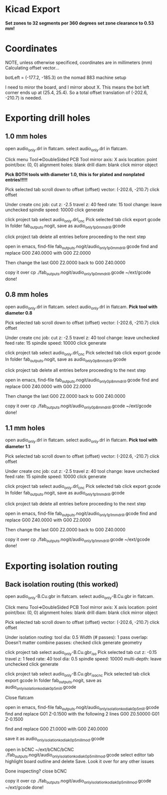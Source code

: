 * Kicad Export
*Set zones to 32 segments per 360 degrees*
*set zone clearance to 0.53 mm!*

* Coordinates
NOTE, unless otherwise specificed, coordinates are in millimeters (mm)
Calculating offset vector...

botLeft = (-177.2, -185.3) on the nomad 883 machine setup

I need to miror the board, and I mirror about X.
This means the bot left corner ends up at (25.4, 25.4).
So a total offset translation of (-202.6, -210.7) is needed.

* Exporting drill holes
** 1.0 mm holes 
open audio_only.drl in flatcam.
select audio_only.drl in flatcam.

Click menu Tool=>DoubleSided PCB Tool
mirror axis: X
axis location: point
point/box: (0, 0)
alignment holes: blank
drill diam: blank
click mirror object

*Pick BOTH tools with diameter 1.0, this is for plated and nonplated entries!!!!!*

Pick selected tab
scroll down to offset
(offset) vector: (-202.6, -210.7)
click offset

Under create cnc job:
cut z: -2.5
travel z: 40
feed rate: 15
tool change: leave unchecked
spindle speed: 10000
click generate

click project tab
select audio_only.drl_cnc
Pick selected tab
click export gcode
In folder fab_outputs.nogit, save as audio_only_1p0mm_drill.gcode

click project tab
delete all entries before proceeding to the next step

open in emacs,
  find-file fab_outputs.nogit/audio_only_1p0mm_drill.gcode
find and replace 
G00 Z40.0000
with
G00 Z2.0000

Then change the last 
G00 Z2.0000
back to 
G00 Z40.0000

copy it over
  cp ./fab_outputs.nogit/audio_only_1p0mm_drill.gcode  ~/ext/gcode
done!

** 0.8 mm holes 
open audio_only.drl in flatcam.
select audio_only.drl in flatcam.
*Pick tool with diameter 0.8*

Pick selected tab
scroll down to offset
(offset) vector: (-202.6, -210.7)
click offset

Under create cnc job:
cut z: -2.5
travel z: 40
tool change: leave unchecked
feed rate: 15
spindle speed: 10000
click generate

click project tab
select audio_only.drl_cnc
Pick selected tab
click export gcode
In folder fab_outputs.nogit, save as audio_only_0p8mm_drill.gcode

click project tab
delete all entries before proceeding to the next step

open in emacs,
  find-file fab_outputs.nogit/audio_only_0p8mm_drill.gcode
find and replace 
G00 Z40.0000
with
G00 Z2.0000

Then change the last 
G00 Z2.0000
back to 
G00 Z40.0000

copy it over
  cp ./fab_outputs.nogit/audio_only_0p8mm_drill.gcode  ~/ext/gcode
done!

** 1.1 mm holes 
open audio_only.drl in flatcam.
select audio_only.drl in flatcam.
*Pick tool with diameter 1.1*

Pick selected tab
scroll down to offset
(offset) vector: (-202.6, -210.7)
click offset

Under create cnc job:
cut z: -2.5
travel z: 40
tool change: leave unchecked
feed rate: 15
spindle speed: 10000
click generate

click project tab
select audio_only.drl_cnc
Pick selected tab
click export gcode
In folder fab_outputs.nogit, save as audio_only_1p1mm_drill.gcode

click project tab
delete all entries before proceeding to the next step

open in emacs,
  find-file fab_outputs.nogit/audio_only_1p1mm_drill.gcode
find and replace 
G00 Z40.0000
with
G00 Z2.0000

Then change the last 
G00 Z2.0000
back to 
G00 Z40.0000

copy it over
  cp ./fab_outputs.nogit/audio_only_1p1mm_drill.gcode  ~/ext/gcode
done!

* Exporting isolation routing
** Back isolation routing (this worked)
open audio_only-B.Cu.gbr in flatcam.
select audio_only-B.Cu.gbr in flatcam.

Click menu Tool=>DoubleSided PCB Tool
mirror axis: X
axis location: point
point/box: (0, 0)
alignment holes: blank
drill diam: blank
click mirror object


Pick selected tab
scroll down to offset
(offset) vector: (-202.6, -210.7)
click offset

Under isolation routing:
tool dia: 0.5
Width (# passes): 1
pass overlap: Doesn't matter
combine passes: checked
click generate geometry

click project tab
select audio_only-B.Cu.gbr_iso
Pick selected tab
cut z: -0.15
travel z: 1
feed rate: 40
tool dia: 0.5
spindle speed: 10000
multi-depth: leave unchecked
click generate

click project tab
select audio_only-B.Cu.gbr_iso_cnc
Pick selected tab
click export gcode
In folder fab_outputs.nogit, save as audio_only_isolation_kodiak_0p5_mill.gcode

Close flatcam

open in emacs,
  find-file fab_outputs.nogit/audio_only_isolation_kodiak_0p5_mill.gcode
find and replace 
G01 Z-0.1500
with the following 2 lines
G00 Z0.50000
G01 Z-0.1500

find and replace
G00 Z1.0000
with
G00 Z40.0000

save it as
audio_only_isolation_kodiak_0p5_mill_mod.gcode

open in bCNC
  ~/ext/bCNC/bCNC ./fab_outputs.nogit/audio_only_isolation_kodiak_0p5_mill_mod.gcode
select editor tab
highlight board outline and delete
Save.
Look it over for any other issues

Done inspecting?
close bCNC

copy it over
  cp ./fab_outputs.nogit/audio_only_isolation_kodiak_0p5_mill_mod.gcode  ~/ext/gcode
done!

